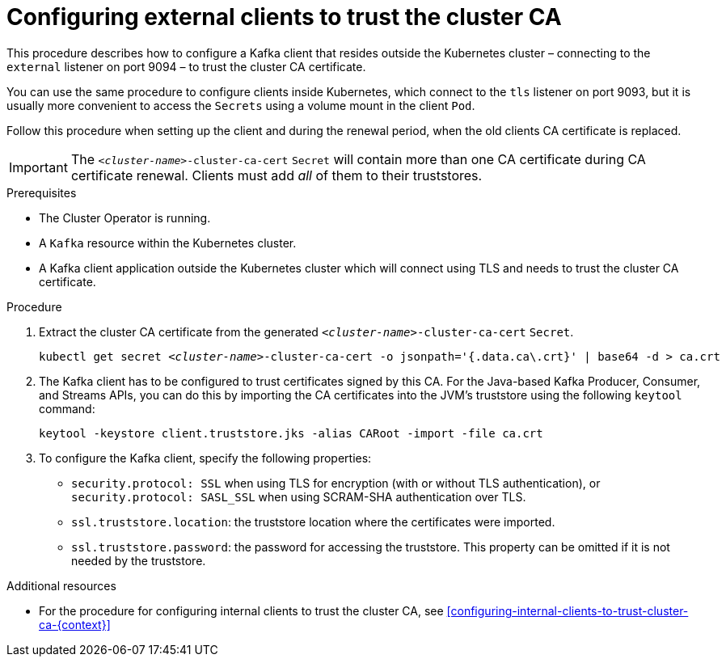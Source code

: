 // Module included in the following assemblies:
//
// assembly-security.adoc

[id='configuring-external-clients-to-trust-cluster-ca-{context}']
= Configuring external clients to trust the cluster CA 

This procedure describes how to configure a Kafka client that resides outside the Kubernetes cluster – connecting to the `external` listener on port 9094 – to trust the cluster CA certificate.

You can use the same procedure to configure clients inside Kubernetes, which connect to the `tls` listener on port 9093, but it is usually more convenient to access the `Secrets` using a volume mount in the client `Pod`.

Follow this procedure when setting up the client and during the renewal period, when the old clients CA certificate is replaced.

IMPORTANT: The `_<cluster-name>_-cluster-ca-cert` `Secret` will contain more than one CA certificate during CA certificate renewal. Clients must add _all_ of them to their truststores.

.Prerequisites

* The Cluster Operator is running.
* A `Kafka` resource within the Kubernetes cluster.
* A Kafka client application outside the Kubernetes cluster which will connect using TLS and needs to trust the cluster CA certificate.

.Procedure

. Extract the cluster CA certificate from the generated `_<cluster-name>_-cluster-ca-cert` `Secret`.
+
[source,shell,subs="+quotes"]
kubectl get secret _<cluster-name>_-cluster-ca-cert -o jsonpath='{.data.ca\.crt}' | base64 -d > ca.crt

. The Kafka client has to be configured to trust certificates signed by this CA.
For the Java-based Kafka Producer, Consumer, and Streams APIs, you can do this by importing the CA certificates into the JVM's truststore using the following `keytool` command:
+
[source,shell]
keytool -keystore client.truststore.jks -alias CARoot -import -file ca.crt

. To configure the Kafka client, specify the following properties:

* `security.protocol: SSL` when using TLS for encryption (with or without TLS authentication), or `security.protocol: SASL_SSL` when using SCRAM-SHA authentication over TLS. 
* `ssl.truststore.location`: the truststore location where the certificates were imported.
* `ssl.truststore.password`: the password for accessing the truststore. This property can be omitted if it is not needed by the truststore.

.Additional resources

* For the procedure for configuring internal clients to trust the cluster CA, see xref:configuring-internal-clients-to-trust-cluster-ca-{context}[]